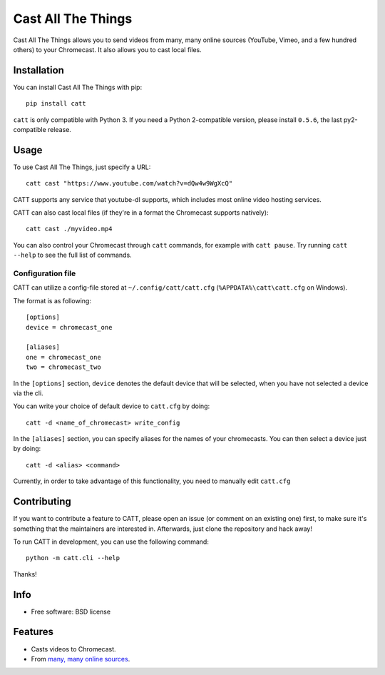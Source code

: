 ===============================
Cast All The Things
===============================

.. image:: https://img.shields.io/pypi/v/catt.svg
        :target: https://pypi.python.org/pypi/catt

.. image:: https://img.shields.io/travis/skorokithakis/catt.svg
        :target: https://travis-ci.org/skorokithakis/catt


Cast All The Things allows you to send videos from many, many online sources
(YouTube, Vimeo, and a few hundred others) to your Chromecast. It also allows
you to cast local files.


Installation
------------

You can install Cast All The Things with pip::

    pip install catt


``catt`` is only compatible with Python 3. If you need a Python 2-compatible
version, please install ``0.5.6``, the last py2-compatible release.


Usage
-----

To use Cast All The Things, just specify a URL::

    catt cast "https://www.youtube.com/watch?v=dQw4w9WgXcQ"

CATT supports any service that youtube-dl supports, which includes most online
video hosting services.

CATT can also cast local files (if they're in a format the Chromecast supports
natively)::

    catt cast ./myvideo.mp4

You can also control your Chromecast through ``catt`` commands, for example with
``catt pause``. Try running ``catt --help`` to see the full list of commands.

Configuration file
""""""""""""""""""

CATT can utilize a config-file stored at ``~/.config/catt/catt.cfg`` (``%APPDATA%\catt\catt.cfg`` on Windows).

The format is as following::

    [options]
    device = chromecast_one

    [aliases]
    one = chromecast_one
    two = chromecast_two

In the ``[options]`` section, ``device`` denotes the default device that will
be selected, when you have not selected a device via the cli.

You can write your choice of default device to ``catt.cfg`` by doing::

    catt -d <name_of_chromecast> write_config

In the ``[aliases]`` section, you can specify aliases for the names of your
chromecasts. You can then select a device just by doing::

    catt -d <alias> <command>

Currently, in order to take advantage of this functionality, you need to manually
edit ``catt.cfg``

Contributing
------------

If you want to contribute a feature to CATT, please open an issue (or comment on
an existing one) first, to make sure it's something that the maintainers are
interested in. Afterwards, just clone the repository and hack away!

To run CATT in development, you can use the following command::

    python -m catt.cli --help

Thanks!


Info
----

* Free software: BSD license

Features
--------

* Casts videos to Chromecast.
* From `many, many online sources <http://rg3.github.io/youtube-dl/supportedsites.html>`_.



